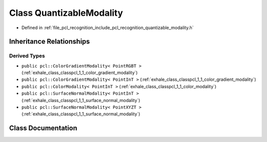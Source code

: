 .. _exhale_class_classpcl_1_1_quantizable_modality:

Class QuantizableModality
=========================

- Defined in :ref:`file_pcl_recognition_include_pcl_recognition_quantizable_modality.h`


Inheritance Relationships
-------------------------

Derived Types
*************

- ``public pcl::ColorGradientModality< PointRGBT >`` (:ref:`exhale_class_classpcl_1_1_color_gradient_modality`)
- ``public pcl::ColorGradientModality< PointInT >`` (:ref:`exhale_class_classpcl_1_1_color_gradient_modality`)
- ``public pcl::ColorModality< PointInT >`` (:ref:`exhale_class_classpcl_1_1_color_modality`)
- ``public pcl::SurfaceNormalModality< PointInT >`` (:ref:`exhale_class_classpcl_1_1_surface_normal_modality`)
- ``public pcl::SurfaceNormalModality< PointXYZT >`` (:ref:`exhale_class_classpcl_1_1_surface_normal_modality`)


Class Documentation
-------------------


.. doxygenclass:: pcl::QuantizableModality
   :members:
   :protected-members:
   :undoc-members:
